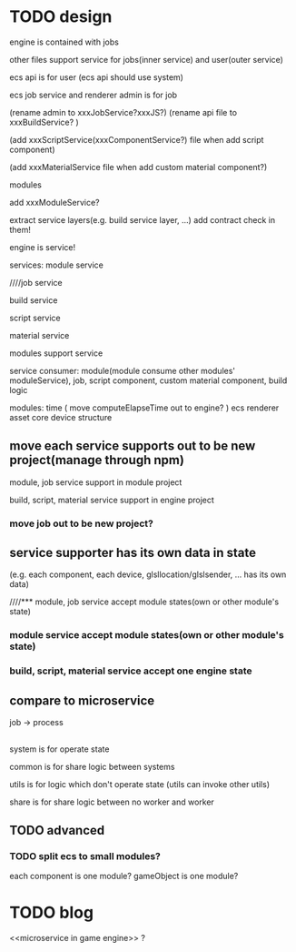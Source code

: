 * TODO design
engine is contained with jobs

other files support service for jobs(inner service) and user(outer service)






ecs api is for user
(ecs api should use system)

ecs job service and renderer admin is for job

(rename admin to xxxJobService?xxxJS?)
(rename api file to xxxBuildService? )


(add xxxScriptService(xxxComponentService?) file when add script component)

(add xxxMaterialService file when add custom material component?)




modules


add xxxModuleService?





extract service layers(e.g. build service layer, ...)
add contract check in them!




engine is service!




services:
module service

////job service

build service

script service

material service




modules support service





service consumer:
module(module consume other modules' moduleService), job, script component, custom material component, build logic















modules:
time
(
move computeElapseTime out to engine?
)
ecs
renderer
asset
core
device
structure


** move each service supports out to be new project(manage through npm)

module, job service support in module project

build, script, material service support in engine project


*** move job out to be new project?

** service supporter has its own data in state
(e.g. each component, each device, glsllocation/glslsender, ... has its own data)



////*** module, job service accept module states(own or other module's state)
*** module service accept module states(own or other module's state)


*** build, script, material service accept one engine state



** compare to microservice

job -> process





** 



system is for operate state

common is for share logic between systems


utils is for logic which don't operate state
(utils can invoke other utils)


share is for share logic between no worker and worker

** TODO advanced
*** TODO split ecs to small modules?
each component is one module?
gameObject is one module?


* TODO blog
<<microservice in game engine>> ?

